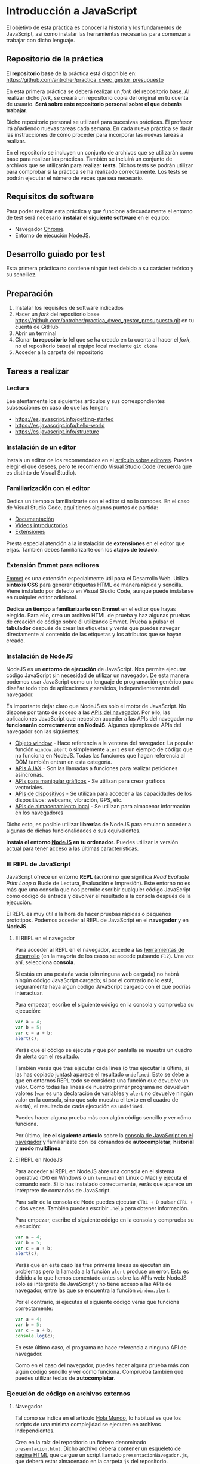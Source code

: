 * Introducción a JavaScript
  
  El objetivo de esta práctica es conocer la historia y los fundamentos de JavaScript, así como instalar las herramientas necesarias para comenzar a trabajar con dicho lenguaje.
  
** Repositorio de la práctica
   El *repositorio base* de la práctica está disponible en: https://github.com/antroher/practica_dwec_gestor_presupuesto

   En esta primera práctica se deberá realizar un /fork/ del repositorio base. Al realizar dicho /fork/, se creará un repositorio copia del original en tu cuenta de usuario. *Será sobre este repositorio personal sobre el que deberás trabajar*.

   Dicho repositorio personal se utilizará para sucesivas prácticas. El profesor irá añadiendo nuevas tareas cada semana. En cada nueva práctica se darán las instrucciones de cómo proceder para incorporar las nuevas tareas a realizar.

   En el repositorio se incluyen un conjunto de archivos que se utilizarán como base para realizar las prácticas. También se incluirá un conjunto de archivos que se utilizarán para realizar *tests*. Dichos tests se podrán utilizar para comprobar si la práctica se ha realizado correctamente. Los tests se podrán ejecutar el número de veces que sea necesario.

** Requisitos de software
Para poder realizar esta práctica y que funcione adecuadamente el entorno de test será necesario *instalar el siguiente software* en el equipo:
- Navegador [[https://www.google.com/intl/es/chrome/][Chrome]].
- Entorno de ejecución [[https://nodejs.org/es/][NodeJS]].

** Desarrollo guiado por test
   Esta primera práctica no contiene ningún test debido a su carácter teórico y su sencillez.

** Preparación
1. Instalar los requisitos de software indicados
2. Hacer un /fork/ del repositorio base https://github.com/antroher/practica_dwec_gestor_presupuesto.git en tu cuenta de GitHub
3. Abrir un terminal
4. Clonar *tu repositorio* (el que se ha creado en tu cuenta al hacer el /fork/, no el repositorio base) al equipo local mediante ~git clone~
5. Acceder a la carpeta del repositorio

** Tareas a realizar
*** Lectura
    Lee atentamente los siguientes artículos y sus correspondientes subsecciones en caso de que las tengan:
    - https://es.javascript.info/getting-started
    - https://es.javascript.info/hello-world
    - https://es.javascript.info/structure
 
*** Instalación de un editor
    Instala un editor de los recomendados en el [[https://es.javascript.info/code-editors][artículo sobre editores]]. Puedes elegir el que desees, pero te recomiendo [[https://code.visualstudio.com/][Visual Studio Code]] (recuerda que es distinto de Visual Studio).

*** Familiarización con el editor
    Dedica un tiempo a familiarizarte con el editor si no lo conoces. En el caso de Visual Studio Code, aquí tienes algunos puntos de partida:
    
    - [[https://code.visualstudio.com/docs/getstarted/introvideos][Documentación]]
    - [[https://code.visualstudio.com/docs/getstarted/introvideos][Vídeos introductorios]]
    - [[https://code.visualstudio.com/docs/editor/extension-marketplace][Extensiones]]
   
    Presta especial atención a la instalación de *extensiones* en el editor que elijas. También debes familiarizarte con los *atajos de teclado*.

*** Extensión Emmet para editores
    [[https://www.emmet.io/][Emmet]] es una extensión especialmente útil para el Desarrollo Web. Utiliza *sintaxis CSS* para generar etiquetas HTML de manera rápida y sencilla. Viene instalado por defecto en Visual Studio Code, aunque puede instalarse en cualquier editor adicional.

    *Dedica un tiempo a familiarizarte con Emmet* en el editor que hayas elegido. Para ello, crea un archivo HTML de prueba y haz algunas pruebas de creación de código sobre él utilizando Emmet. Prueba a pulsar el *tabulador* después de crear las etiquetas y verás que puedes navegar directamente al contenido de las etiquetas y los atributos que se hayan creado.

*** Instalación de NodeJS
    NodeJS es un *entorno de ejecución* de JavaScript. Nos permite ejecutar código JavaScript sin necesidad de utilizar un navegador. De esta manera podemos usar JavaScript como un lenguaje de programación genérico para diseñar todo tipo de aplicaciones y servicios, independientemente del navegador.

    Es importante dejar claro que NodeJS es solo el motor de JavaScript. No dispone por tanto de acceso a las [[https://developer.mozilla.org/es/docs/Web/API][APIs del navegador]]. Por ello, las aplicaciones JavaScript que necesiten acceder a las APIs del navegador *no funcionarán correctamente en NodeJS*. Algunos ejemplos de APIs del navegador son las siguientes:

    - [[https://developer.mozilla.org/es/docs/Web/API/Window][Objeto window]] - Hace referencia a la ventana del navegador. La popular función ~window.alert~ o simplemente ~alert~ es un ejemplo de código que no funciona en NodeJS. Todas las funciones que hagan referencia al DOM también entran en esta categoría.
    - [[https://developer.mozilla.org/en-US/docs/Web/API/Fetch_API][APIs AJAX]] - Son las llamadas a funciones para realizar peticiones asíncronas.
    - [[https://developer.mozilla.org/en-US/docs/Web/API/Canvas_API][APIs para manipular gráficos]] - Se utilizan para crear gráficos vectoriales.
    - [[https://developer.mozilla.org/en-US/docs/Web/API/Vibration_API][APIs de dispositivos]] - Se utilizan para acceder a las capacidades de los dispositivos: webcams, vibración, GPS, etc.
    - [[https://developer.mozilla.org/en-US/docs/Web/API/Web_Storage_API][APIs de almacenamiento local]] - Se utilizan para almacenar información en los navegadores

    Dicho esto, es posible utilizar *librerías* de NodeJS para emular o acceder a algunas de dichas funcionalidades o sus equivalentes. 
    
    *Instala el entorno [[https://nodejs.org/es/][NodeJS]] en tu ordenador*. Puedes utilizar la versión actual para tener acceso a las últimas características.

*** El REPL de JavaScript
    JavaScript ofrece un entorno *REPL* (acrónimo que significa /Read Evaluate Print Loop/ o Bucle de Lectura, Evaluación e Impresión). Este entorno no es más que una consola que nos permite escribir cualquier código JavaScript como código de entrada y devolver el resultado a la consola después de la ejecución.

    El REPL es muy útil a la hora de hacer pruebas rápidas o pequeños prototipos. Podemos acceder al REPL de JavaScript en el *navegador* y en *NodeJS*.
    
**** El REPL en el navegador
     Para acceder al REPL en el navegador, accede a las [[https://antroher.github.io/post/herramientas-desarrollo/#herramientas-de-desarrollo-de-navegadores][herramientas de desarrollo]] (en la mayoría de los casos se accede pulsando ~F12~). Una vez ahí, selecciona *consola*.

     Si estás en una pestaña vacía (sin ninguna web cargada) no habrá ningún código JavaScript cargado; si por el contrario no lo está, seguramente haya algún código JavaScript cargado con el que podrías interactuar.

     Para empezar, escribe el siguiente código en la consola y comprueba su ejecución:

     #+begin_src js
       var a = 4;
       var b = 5;
       var c = a + b;
       alert(c);
     #+end_src

     Verás que el código se ejecuta y que por pantalla se muestra un cuadro de alerta con el resultado.

     También verás que tras ejecutar cada línea (o tras ejecutar la última, si las has copiado juntas) aparece el resultado ~undefined~. Esto se debe a que en entornos REPL todo se considera una función que devuelve un valor. Como todas las líneas de nuestro primer programa no devuelven valores (~var~ es una declaración de variables y ~alert~ no devuelve ningún valor en la consola, sino que solo muestra el texto en el cuadro de alerta), el resultado de cada ejecución es ~undefined~.

     Puedes hacer alguna prueba más con algún código sencillo y ver cómo funciona.

     Por último, *lee el siguiente artículo* sobre la [[https://developer.mozilla.org/es/docs/Tools/Web_Console/The_command_line_interpreter][consola de JavaScript en el navegador]] y familiarízate con los comandos de *autocompletar*, *historial* y *modo multilínea*.
     
**** El REPL en NodeJS
     Para acceder al REPL en NodeJS abre una consola en el sistema operativo (~CMD~ en Windows o un ~terminal~ en Linux o Mac) y ejecuta el comando ~node~. Si lo has instalado correctamente, verás que aparece un intérprete de comandos de JavaScript.

     Para salir de la consola de Node puedes ejecutar ~CTRL + D~ pulsar ~CTRL + C~ dos veces. También puedes escribir ~.help~ para obtener información.

     Para empezar, escribe el siguiente código en la consola y comprueba su ejecución:

     #+begin_src js
       var a = 4;
       var b = 5;
       var c = a + b;
       alert(c);
     #+end_src

     Verás que en este caso las tres primeras líneas se ejecutan sin problemas pero la llamada a la función ~alert~ produce un error. Esto es debido a lo que hemos comentado antes sobre las APIs web: NodeJS solo es intérprete de JavaScript y no tiene acceso a las APIs de navegador, entre las que se encuentra la función ~window.alert~.

     Por el contrario, si ejecutas el siguiente código verás que funciona correctamente:

     #+begin_src js
       var a = 4;
       var b = 5;
       var c = a + b;
       console.log(c);
     #+end_src

     En este último caso, el programa no hace referencia a ninguna API de navegador.
     
     Como en el caso del navegador, puedes hacer alguna prueba más con algún código sencillo y ver cómo funciona. Comprueba también que puedes utilizar teclas de *autocompletar*.

*** Ejecución de código en archivos externos
**** Navegador
     Tal como se indica en el artículo [[https://es.javascript.info/hello-world#scripts-externos][Hola Mundo]], lo habitual es que los scripts de una mínima complejidad se ejecuten en archivos independientes.

     Crea en la raíz del repositorio un fichero denominado ~presentacion.html~. Dicho archivo deberá contener un [[https://www.freecodecamp.org/news/basic-html5-template-boilerplate-code-example/][esqueleto de página HTML]] que cargue un script llamado ~presentacionNavegador.js~, que deberá estar almacenado en la carpeta ~js~ del repositorio.

     El script deberá mostrar una *alerta* por pantalla con tu *nombre y apellidos*.
    
**** NodeJS

      Por último, Node también permite ejecutar programas JavaScript que estén almacenados en ficheros. Para ello, *crea un archivo* llamado ~presentacionNode.js~ dentro de la carpeta ~js~ que *muestre en la consola tu nombre y apellidos*. Una vez guardado, puedes ejecutarlo mediante el comando ~node presentacionNode.js~ (recuerda acceder a la ruta donde esté almacenado el fichero si en la consola no estás en la misma carpeta que él).
      
** Formato de la entrega
- Cada persona trabajará en su *repositorio personal* que habrá creado tras realizar el /fork/ del repositorio base.
- Todos los archivos de la práctica se guardarán en el repositorio y se subirán a GitHub periódicamente. Es conveniente ir subiendo los cambios aunque no sean definitivos. *No se admitirán entregas de tareas que tengan un solo commit*.
- *Como mínimo* se debe realizar *un commit* por *cada elemento de la lista de tareas* a realizar (si es que estas exigen crear código, claro está).
- Para cualquier tipo de *duda o consulta* se pueden abrir ~Issues~ haciendo referencia al profesor mediante el texto ~@antroher~ dentro del texto del ~Issue~.
- Una vez *finalizada* la tarea se debe realizar una ~Pull Request~ al repositorio base indicando tu *nombre y apellidos* en el mensaje.


  
